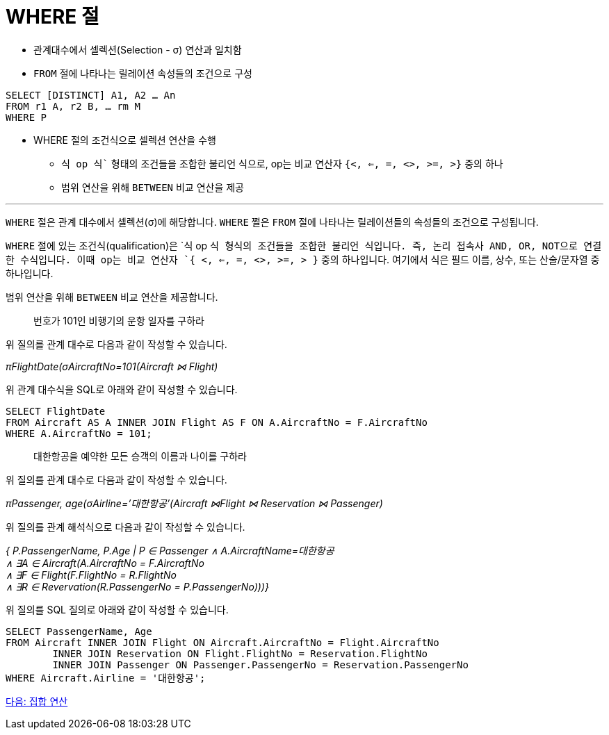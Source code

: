 = WHERE 절

* 관계대수에서 셀렉션(Selection - σ) 연산과 일치함
* `FROM` 절에 나타나는 릴레이션 속성들의 조건으로 구성

[source, sql]
----
SELECT [DISTINCT] A1, A2 … An
FROM r1 A, r2 B, … rm M
WHERE P
----

* WHERE 절의 조건식으로 셀렉션 연산을 수행
** `식 op 식`` 형태의 조건들을 조합한 불리언 식으로, op는 비교 연산자 `{<, <=, =, <>, >=, >}` 중의 하나
** 범위 연산을 위해 `BETWEEN` 비교 연산을 제공

---

`WHERE` 절은 관계 대수에서 셀렉션(σ)에 해당합니다. `WHERE` 쩔은 `FROM` 절에 나타나는 릴레이션들의 속성들의 조건으로 구성됩니다.

`WHERE` 절에 있는 조건식(qualification)은 `식 op 식`` 형식의 조건들을 조합한 불리언 식입니다. 즉, 논리 접속사 AND, OR, NOT으로 연결한 수식입니다. 이때 op는 비교 연산자 `{ <, <=, =, <>, >=, > }`` 중의 하나입니다. 여기에서 식은 필드 이름, 상수, 또는 산술/문자열 중 하나입니다.

범위 연산을 위해 `BETWEEN` 비교 연산을 제공합니다.

> 번호가 101인 비행기의 운항 일자를 구하라

위 질의를 관계 대수로 다음과 같이 작성할 수 있습니다.

_πFlightDate(σAircraftNo=101(Aircraft ⋈ Flight)_

위 관계 대수식을 SQL로 아래와 같이 작성할 수 있습니다.

[source, sql]
----
SELECT FlightDate
FROM Aircraft AS A INNER JOIN Flight AS F ON A.AircraftNo = F.AircraftNo
WHERE A.AircraftNo = 101;
----

> 대한항공을 예약한 모든 승객의 이름과 나이를 구하라

위 질의를 관계 대수로 다음과 같이 작성할 수 있습니다.

_πPassenger, age(σAirline=’대한항공’(Aircraft ⋈Flight ⋈ Reservation ⋈ Passenger)_

위 질의를 관계 해석식으로 다음과 같이 작성할 수 있습니다.

_{ P.PassengerName, P.Age | P ∈ Passenger ∧ A.AircraftName=대한항공 +
∧ ∃A ∈ Aircraft(A.AircraftNo = F.AircraftNo +
∧ ∃F ∈ Flight(F.FlightNo = R.FlightNo +
∧ ∃R ∈ Revervation(R.PassengerNo = P.PassengerNo)))}_

위 질의를 SQL 질의로 아래와 같이 작성할 수 있습니다.

[source, sql]
----
SELECT PassengerName, Age
FROM Aircraft INNER JOIN Flight ON Aircraft.AircraftNo = Flight.AircraftNo
	INNER JOIN Reservation ON Flight.FlightNo = Reservation.FlightNo
     	INNER JOIN Passenger ON Passenger.PassengerNo = Reservation.PassengerNo
WHERE Aircraft.Airline = '대한항공';
----

link:./17_set_operation.adoc[다음: 집합 연산]
